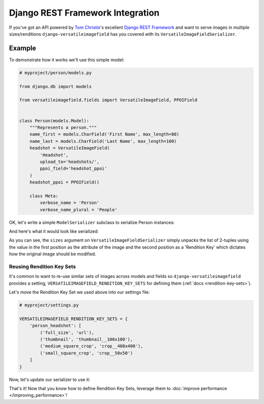 Django REST Framework Integration
=================================

If you've got an API powered by `Tom Christie <https://twitter.com/_tomchristie>`_'s excellent `Django REST Framework <http://www.django-rest-framework.org/>`_ and want to serve images in multiple sizes/renditions ``django-versatileimagefield`` has you covered with its  ``VersatileImageFieldSerializer``.

.. _example-model:

Example
-------

To demonstrate how it works we'll use this simple model:

.. code-block:: python

    # myproject/person/models.py

    from django.db import models

    from versatileimagefield.fields import VersatileImageField, PPOIField


    class Person(models.Model):
        """Represents a person."""
        name_first = models.CharField('First Name', max_length=80)
        name_last = models.CharField('Last Name', max_length=100)
        headshot = VersatileImageField(
            'Headshot',
            upload_to='headshots/',
            ppoi_field='headshot_ppoi'
        )
        headshot_ppoi = PPOIField()

        class Meta:
            verbose_name = 'Person'
            verbose_name_plural = 'People'

.. _serialization:

OK, let's write a simple ``ModelSerializer`` subclass to serialize Person instances:

.. code-block:: python
    :emphasize-lines: 5,12-19

    # myproject/person/serializers.py

    from rest_framework import serializers

    from versatileimagefield.serializers import VersatileImageFieldSerializer

    from .models import Person


    class PersonSerializer(serializers.ModelSerializer):
        """Serializes Person instances"""
        headshot = VersatileImageFieldSerializer(
            sizes=[
                ('full_size', 'url'),
                ('thumbnail', 'thumbnail__100x100'),
                ('medium_square_crop', 'crop__400x400'),
                ('small_square_crop', 'crop__50x50')
            ]
        )

        class Meta:
            model = Person
            fields = (
                'name_first',
                'name_last',
                'headshot'
            )

And here's what it would look like serialized:

.. code-block:: python
    :emphasize-lines: 14-19

    >>> from myproject.person.models import Person
    >>> john_doe = Person.objects.create(
    ...     name_first='John',
    ...     name_last='Doe',
    ...     headshot='headshots/john_doe_headshot.jpg'
    ... )
    >>> john_doe.save()
    >>> from myproject.person.serializers import PersonSerializer
    >>> john_doe_serialized = PersonSerializer(john_doe)
    >>> john_doe_serialized.data
    {
        'name_first': 'John',
        'name_last': 'Doe',
        'headshot': {
            'full_size': 'http://api.yoursite.com/media/headshots/john_doe_headshot.jpg',
            'thumbnail': 'http://api.yoursite.com/media/headshots/john_doe_headshot-thumbnail-400x400.jpg',
            'medium_square_crop': 'http://api.yoursite.com/media/headshots/john_doe_headshot-crop-c0-5__0-5-400x400.jpg',
            'small_square_crop': 'http://api.yoursite.com/media/headshots/john_doe_headshot-crop-c0-5__0-5-50x50.jpg',
        }
    }

As you can see, the ``sizes`` argument on ``VersatileImageFieldSerializer`` simply unpacks the list of 2-tuples using the value in the first position as the attribute of the image and the second position as a 'Rendition Key' which dictates how the original image should be modified.

.. _reusing-rendition-key-sets:

Reusing Rendition Key Sets
~~~~~~~~~~~~~~~~~~~~~~~~~~

It's common to want to re-use similar sets of images across models and fields so ``django-versatileimagefield`` provides a setting, ``VERSATILEIMAGEFIELD_RENDITION_KEY_SETS`` for defining them (:ref:`docs <rendition-key-sets>`).

Let's move the Rendition Key Set we used above into our settings file:

.. code-block:: python

    # myproject/settings.py

    VERSATILEIMAGEFIELD_RENDITION_KEY_SETS = {
        'person_headshot': [
            ('full_size', 'url'),
            ('thumbnail', 'thumbnail__100x100'),
            ('medium_square_crop', 'crop__400x400'),
            ('small_square_crop', 'crop__50x50')
        ]
    }

Now, let's update our serializer to use it:

.. code-block:: python
    :emphasize-lines: 13

    # myproject/person/serializers.py

    from rest_framework import serializers

    from versatileimagefield.serializers import VersatileImageFieldSerializer

    from .models import Person


    class PersonSerializer(serializers.ModelSerializer):
        """Serializes Person instances"""
        headshot = VersatileImageFieldSerializer(
            sizes='person_headshot'
        )

        class Meta:
            model = Person
            fields = (
                'name_first',
                'name_last',
                'headshot'
            )

That's it! Now that you know how to define Rendition Key Sets, leverage them to :doc:`improve performance </improving_performance>`!
